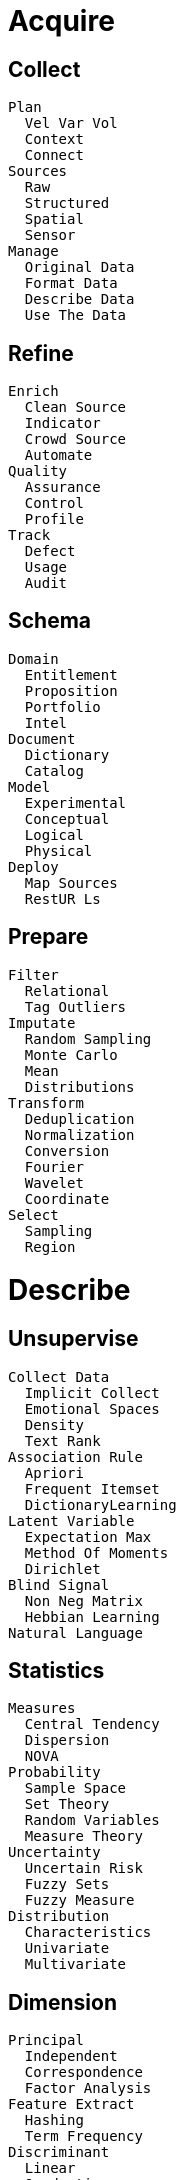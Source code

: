 
= [black]#Acquire#

== [black]#Collect#
  Plan
    Vel Var Vol
    Context
    Connect
  Sources
    Raw
    Structured
    Spatial
    Sensor
  Manage
    Original Data
    Format Data
    Describe Data
    Use The Data

== [black]#Refine#
  Enrich
    Clean Source
    Indicator
    Crowd Source
    Automate
  Quality
    Assurance
    Control
    Profile
  Track
    Defect
    Usage
    Audit

== [black]#Schema#
  Domain
    Entitlement
    Proposition
    Portfolio
    Intel
  Document
    Dictionary
    Catalog
  Model
    Experimental
    Conceptual
    Logical
    Physical
  Deploy
    Map Sources
    RestUR Ls

== [black]#Prepare#
  Filter
    Relational
    Tag Outliers
  Imputate
    Random Sampling
    Monte Carlo
    Mean
    Distributions
  Transform
    Deduplication
    Normalization
    Conversion
    Fourier
    Wavelet
    Coordinate
  Select
    Sampling
    Region

= [black]#Describe#

== [black]#Unsupervise#
  Collect Data
    Implicit Collect
    Emotional Spaces
    Density
    Text Rank
  Association Rule
    Apriori
    Frequent Itemset
    DictionaryLearning
  Latent Variable
    Expectation Max
    Method Of Moments
    Dirichlet
  Blind Signal
    Non Neg Matrix
    Hebbian Learning
  Natural Language

== [black]#Statistics#
  Measures
    Central Tendency
    Dispersion
    NOVA
  Probability
    Sample Space
    Set Theory
    Random Variables
    Measure Theory
  Uncertainty
    Uncertain Risk
    Fuzzy Sets
    Fuzzy Measure
  Distribution
    Characteristics
    Univariate
    Multivariate

== [black]#Dimension#
  Principal
    Independent
    Correspondence
    Factor Analysis
  Feature Extract
    Hashing
    Term Frequency
  Discriminant
    Linear
    Quadratic
    Regularized
    Cross
  Manifold
    Isomap
    Elastic Map
    Local
    Spectral Embedding
    Hessian Eigen
    Multi Dimen Scaling

== [black]#Metadata#
  Feature Selection
    Genetic
    Ensemble
    Signal Noise
    Sum Squares
  Search
    Grid
    Exhaustive
    Best first
    Simulated annealing
  Label
    Propagate
    Spreading
  Anomaly
    Outlier
    Local Outlier
    Model Based
    Smoothing

== [black]#Report#
  Pivot
    Drill Down
    Roll Up
  Relate
    Combined Record
    Detail Level

== [black]#Profile#
  Diagnostic
    Monitor
    Investigate
  Summarize
    Relational
    Extraction
    Abstraction

= [black]#Distill#

== [black]#Semi Super#
  Train Data
    Bias Variance
    Generative
    -Validation Curvef
  Assumptions
    Smoothness
    Cluster
    Manifold
  Methods
    Low Density
    Graph Based
    Heuristics
    Redundancy
  Functional
    Output Stucture
    Complexity
    Noise
    Non Linearity

== [black]#Cluster#
  KMeans
  Centroid
    Affinity
    Apriori
    FuzzyC Means
  Hierarchial
    Ward
    BIRCH
    Agglomerative
    Canopy
    Fractal
  Distribution
    Spectral
    Gaussian Mixture
    Gaussian Process
    Correllation
  Density
    DBSCAN
    Mean Shift
    PTIKS

== [black]#Regress#
  Least Squares
    Linear
    Non Linear
    Ridge
    Lasso
  Model Select
    Elastic Net
    Least Angle
    Orthogonal Match
    Stepwise
  Gausian Process
    GP Regress
    GP Classify
    GP Kernel
  Distribution
    Bayesian
    Auto Relevance
    Logistic
    Isotomic
    Robust Regress

== [black]#Patterns#
  Hypothesis
    TTest
    Topic
    ChiSquared
    Correllation
  Validation
    Cross Validation
    Model Validation
    Confusion Matrix
    Leave
    Bootstrap
  CoVariance
    Empirical
    Shrunk
    Sparse Inv
    Robust

== [black]#Reveal#
  Detect
    Exceptions
    Clusters
    Trends
  Caluculate
    Interpolate
    Extrapalate

== [black]#Recommend#
  Context
    Collab Filter
    Content Based
    Knowledge Based
    Graph Based

= [black]#Predict#

== [black]#Supervise#
  Review Data
    Interface
    Intelligence
    Inference
  Risk
    Empirical
    Structural
    Noise
    Non Linearity
  Attribute
    Represent
    Dimensionality
    Heterogeneity
    Redundancy
    Concept

== [black]#Classify#
  Naive Bayes
    NB Gaussian
    NB Multinomial
    NB Bernoulli
  Support Vector
    SVM Multi Class
    SVM Kernel
    Density Estimate
    Novelty Detect
    Outlier Detect
  Nearest Neighbor
    NN Brute Force
    NNKD Tree
    NN Ball Tree
    NN Nearest Centroid
    NNLSH Forest
  Stochastic
    Sparse Data

== [black]#Arrange#
  Decision Tree
    CART
    C4.5
    Random Forests
  Multi
    Multi Class
    Multi Label
    Multi Output
  Ensemble
    Bagging
    Adaptive Boost
    Gradient Boost
  Neural
    Perceptron
    Back Prop
    Deep  Boltzmann
    Deep  Belief
    Convolutional
    Auto Encoders


== [black]#Confidence#
  Interval
    Error Bounds
    Confidence
    Crediable
    Probability Success
  Model Evaluation
    Confusion Matrix
    - Measure
    OC Graph
  Uncertainty
    Catagories
    Propagation
  Applicablilty
    Assumptions
    Contraints

== [black]#Percieve#
  -Wavelet

== [black]#Forecast#
  Markov
   Hidden Markov

= [black]#Advise#

== [black]#Reinforce#
  Explore  Data
    Epsilon Greedy
    Boltzmann
    Gaussian
    State Dependent
  Value Function
     Learning
    SARSA
    FittedQ
  Policy Gradient
    Policy Reinforce
    Natural  Actor
  Black Box
    Stochastic Hill
    Swarm
    Natural Evolution
    Fitness Expect

== [black]#Optimize#
  Approximate
    Genetic
    Anealing
    Gradient
  OR
    Scheduling
    Routing
    Allocation
  Objective
    Constraint Logic
    Linear Prog
    Non Linear Prog
    Integer Prog

== [black]#Simulate#
  Event
    Discrete
    Markov
    Monte Carlo
  Self Organized
    Org Maps
    Swarm
    Agent
  Phase Planes
    Dynamics
    Activity
    Differential
  Linear Algebra
    Decomposition LU, Cholesky QR, Eigen, Single Value
    Band Matrix
    Sparse Matrix

== [black]#Feedback#
  Learning
    Active Learning
    Ensemble
  Reason
    Inductive
    Transductive
    Deductive
  Optimality
    Constraints
    Sensitivity
    Sparsity
  Simulatability
    Linearity
    Constantability
    Comprehensiveness
    Separatrix

== [black]#Insight#
  Improve
    Construcual
    Nutrients
    Flow
  Recreate
    Change
    Evolve
    Emerge

== [black]#Augment#
  Inference
    Expert
    Logical
    Fuzzy

= [black]#Desktop#

== [black]#Visualize#
  Plotly
  D3
  Leaflet
  Math Box

== [black]#Explore#
  Data Access
  Elastic Search
  Pivot Table

== [black]#Code#
  Java Script
  Python
  Scala

== [black]#Notebook#
  IPython
  Jupyter

= [black]#Process#

== [black]#Stream#
  Kafka
  Storm

== [black]#Pipeline#
  Spark
    Data Frame
    RDD
  Skales

== [black]#Store#
  Cassandra
  CouchDB
  MongoDB
  Relational

== [black]#Deploy#
  Akka
  Mesos
  NodeJS

= [black]#Explain#

== [black]#Teach#

== [black]#Publish#

== [black]#Warehouse#

== [black]#Protect#
  Encrypt

= [black]#Decide#

== [black]#Inquire#

== [black]#Strategy#

== [black]#Asset#

== [black]#Legal#
